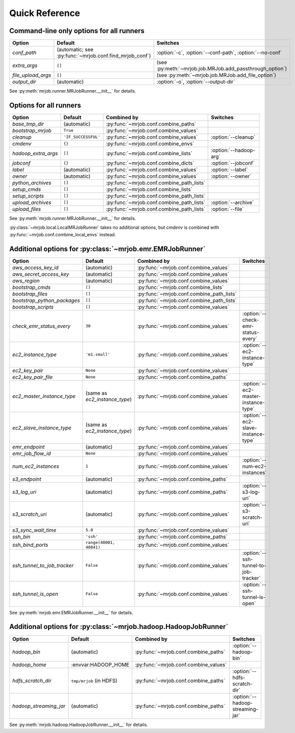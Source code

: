 Quick Reference
===============

Command-line only options for all runners
-----------------------------------------

=================== ======================================================= ========================================================
Option              Default                                                 Switches
=================== ======================================================= ========================================================
*conf_path*         (automatic; see :py:func:`~mrjob.conf.find_mrjob_conf`) :option:`-c`, :option:`--conf-path`, :option:`--no-conf`
*extra_args*        ``[]``                                                  (see :py:meth:`~mrjob.job.MRJob.add_passthrough_option`)
*file_upload_args*  ``[]``                                                  (see :py:meth:`~mrjob.job.MRJob.add_file_option`)
*output_dir*        (automatic)                                             :option:`-o`, :option:`--output-dir`
=================== ======================================================= ========================================================

See :py:meth:`mrjob.runner.MRJobRunner.__init__` for details.

Options for all runners
-----------------------

=================== ============================== ========================================= ===========================
Option              Default                        Combined by                               Switches
=================== ============================== ========================================= ===========================
*base_tmp_dir*      (automatic)                    :py:func:`~mrjob.conf.combine_paths`
*bootstrap_mrjob*   ``True``                       :py:func:`~mrjob.conf.combine_values`
*cleanup*           ``'IF_SUCCESSFUL'``            :py:func:`~mrjob.conf.combine_values`     :option:`--cleanup`
*cmdenv*            ``{}``                         :py:func:`~mrjob.conf.combine_envs`
*hadoop_extra_args* ``[]``                         :py:func:`~mrjob.conf.combine_lists`      :option:`--hadoop-arg`
*jobconf*           ``{}``                         :py:func:`~mrjob.conf.combine_dicts`      :option:`--jobconf`
*label*             (automatic)                    :py:func:`~mrjob.conf.combine_values`     :option:`--label`
*owner*             (automatic)                    :py:func:`~mrjob.conf.combine_values`     :option:`--owner`
*python_archives*   ``[]``                         :py:func:`~mrjob.conf.combine_path_lists`
*setup_cmds*        ``[]``                         :py:func:`~mrjob.conf.combine_lists`
*setup_scripts*     ``[]``                         :py:func:`~mrjob.conf.combine_path_lists`
*upload_archives*   ``[]``                         :py:func:`~mrjob.conf.combine_path_lists` :option:`--archive`
*upload_files*      ``[]``                         :py:func:`~mrjob.conf.combine_path_lists` :option:`--file`
=================== ============================== ========================================= ===========================

See :py:meth:`mrjob.runner.MRJobRunner.__init__` for details.

:py:class:`~mrjob.local.LocalMRJobRunner` takes no additional options, but *cmdenv* is combined with :py:func:`~mrjob.conf.combine_local_envs` instead.

Additional options for :py:class:`~mrjob.emr.EMRJobRunner`
----------------------------------------------------------

=========================== ============================== ========================================= =====================================
Option                      Default                        Combined by                               Switches
=========================== ============================== ========================================= =====================================
*aws_access_key_id*         (automatic)                    :py:func:`~mrjob.conf.combine_values`
*aws_secret_access_key*     (automatic)                    :py:func:`~mrjob.conf.combine_values`
*aws_region*                (automatic)                    :py:func:`~mrjob.conf.combine_values`
*bootstrap_cmds*            ``[]``                         :py:func:`~mrjob.conf.combine_lists`
*bootstrap_files*           ``[]``                         :py:func:`~mrjob.conf.combine_path_lists`
*bootstrap_python_packages* ``[]``                         :py:func:`~mrjob.conf.combine_path_lists`
*bootstrap_scripts*         ``[]``                         :py:func:`~mrjob.conf.combine_values`
*check_emr_status_every*    ``30``                         :py:func:`~mrjob.conf.combine_values`     :option:`--check-emr-status-every`
*ec2_instance_type*         ``'m1.small'``                 :py:func:`~mrjob.conf.combine_values`     :option:`--ec2-instance-type`
*ec2_key_pair*              ``None``                       :py:func:`~mrjob.conf.combine_values`
*ec2_key_pair_file*         ``None``                       :py:func:`~mrjob.conf.combine_paths`
*ec2_master_instance_type*  (same as *ec2_instance_type*)  :py:func:`~mrjob.conf.combine_values`     :option:`--ec2-master-instance-type`
*ec2_slave_instance_type*   (same as *ec2_instance_type*)  :py:func:`~mrjob.conf.combine_values`     :option:`--ec2-slave-instance-type`
*emr_endpoint*              (automatic)                    :py:func:`~mrjob.conf.combine_values`
*emr_job_flow_id*           ``None``                       :py:func:`~mrjob.conf.combine_values`
*num_ec2_instances*         ``1``                          :py:func:`~mrjob.conf.combine_values`     :option:`--num-ec2-instances`
*s3_endpoint*               (automatic)                    :py:func:`~mrjob.conf.combine_paths`
*s3_log_uri*                (automatic)                    :py:func:`~mrjob.conf.combine_paths`      :option:`--s3-log-uri`
*s3_scratch_uri*            (automatic)                    :py:func:`~mrjob.conf.combine_values`     :option:`--s3-scratch-uri`
*s3_sync_wait_time*         ``5.0``                        :py:func:`~mrjob.conf.combine_values`
*ssh_bin*                   ``'ssh'``                      :py:func:`~mrjob.conf.combine_paths`
*ssh_bind_ports*            ``range(40001, 40841)``        :py:func:`~mrjob.conf.combine_values`
*ssh_tunnel_to_job_tracker* ``False``                      :py:func:`~mrjob.conf.combine_values`     :option:`--ssh-tunnel-to-job-tracker`
*ssh_tunnel_is_open*        ``False``                      :py:func:`~mrjob.conf.combine_values`     :option:`--ssh-tunnel-is-open`
=========================== ============================== ========================================= =====================================

See :py:meth:`mrjob.emr.EMRJobRunner.__init__` for details.

Additional options for :py:class:`~mrjob.hadoop.HadoopJobRunner`
----------------------------------------------------------------

====================== =========================== ===================================== ================================
Option                 Default                     Combined by                           Switches
====================== =========================== ===================================== ================================
*hadoop_bin*           (automatic)                 :py:func:`~mrjob.conf.combine_paths`  :option:`--hadoop-bin`
*hadoop_home*          :envvar:HADOOP_HOME         :py:func:`~mrjob.conf.combine_values`
*hdfs_scratch_dir*     ``tmp/mrjob`` (in HDFS)     :py:func:`~mrjob.conf.combine_paths`  :option:`--hdfs-scratch-dir`
*hadoop_streaming_jar* (automatic)                 :py:func:`~mrjob.conf.combine_paths`  :option:`--hadoop-streaming-jar`
====================== =========================== ===================================== ================================

See :py:meth:`mrjob.hadoop.HadoopJobRunner.__init__` for details.
